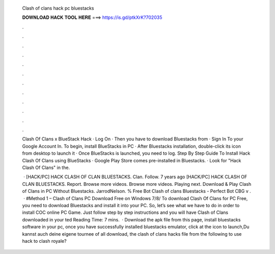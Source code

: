   Clash of clans hack pc bluestacks
  
  
  
  𝐃𝐎𝐖𝐍𝐋𝐎𝐀𝐃 𝐇𝐀𝐂𝐊 𝐓𝐎𝐎𝐋 𝐇𝐄𝐑𝐄 ===> https://is.gd/ptkXrK?702035
  
  
  
  .
  
  
  
  .
  
  
  
  .
  
  
  
  .
  
  
  
  .
  
  
  
  .
  
  
  
  .
  
  
  
  .
  
  
  
  .
  
  
  
  .
  
  
  
  .
  
  
  
  .
  
  Clash Of Clans x BlueStack Hack · Log On  · Then you have to download Bluestacks from  · Sign In To your Google Account In. To begin, install BlueStacks in PC · After Bluestacks installation, double-click its icon from desktop to launch it · Once BlueStacks is launched, you need to log. Step By Step Guide To Install Hack Clash Of Clans using BlueStacks · Google Play Store comes pre-installed in Bluestacks. · Look for "Hack Clash Of Clans" in the.
  
   · [HACK/PC] HACK CLASH OF CLAN BLUESTACKS. Clan. Follow. 7 years ago [HACK/PC] HACK CLASH OF CLAN BLUESTACKS. Report. Browse more videos. Browse more videos. Playing next. Download & Play Clash of Clans in PC Without Bluestacks. JarrodNelson. % Free Bot Clash of clans Bluestacks - Perfect Bot CBG v .  · #Method 1 – Clash of Clans PC Download Free on Windows 7/8/ To download Clash Of Clans for PC Free, you need to download Bluestacks and install it into your PC. So, let’s see what we have to do in order to install COC online PC Game. Just follow step by step instructions and you will have Clash of Clans downloaded in your ted Reading Time: 7 mins.  · Download the apk file from this page, install bluestacks software in your pc, once you have successfully installed bluestacks emulator, click at the icon to launch,Du kannst auch deine eigene tournee  of all download, the clash of clans hacks file from the following  to use hack to clash royale?
